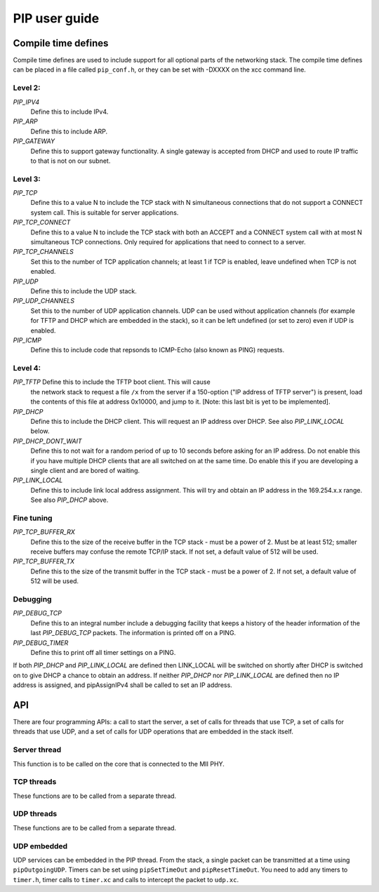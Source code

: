 PIP user guide
==============

Compile time defines
--------------------

Compile time defines are used to include support for all optional parts of
the networking stack. The compile time defines can be placed in a file
called ``pip_conf.h``, or they can be set with -DXXXX on the xcc command line.

Level 2:
''''''''

*PIP_IPV4*
  Define this to include IPv4.

*PIP_ARP*
  Define this to include ARP.

*PIP_GATEWAY*
  Define this to support gateway functionality. A single gateway is
  accepted from DHCP and used to route IP traffic to that is not on our
  subnet.

Level 3:
''''''''

*PIP_TCP*
  Define this to a value N to include the TCP stack with N simultaneous
  connections that do not support a CONNECT system call.
  This is suitable for server applications.

*PIP_TCP_CONNECT*
  Define this to a value N to include the TCP stack with both an
  ACCEPT and a CONNECT system call with at most N simultaneous TCP
  connections. Only required for applications that
  need to connect to a server.

*PIP_TCP_CHANNELS*
  Set this to the number of TCP application channels; at
  least 1 if TCP is enabled, leave undefined when TCP is not enabled.

*PIP_UDP*
  Define this to include the UDP stack.

*PIP_UDP_CHANNELS*
  Set this to the number of UDP application channels. UDP can be used
  without application channels (for example for TFTP and DHCP which are
  embedded in the stack), so it can be left undefined (or set to zero) even
  if UDP is enabled.

*PIP_ICMP*
  Define this to include code that repsonds to ICMP-Echo (also
  known as PING) requests.

Level 4:
''''''''

*PIP_TFTP* Define this to include the TFTP boot client. This will cause
  the network stack to request a file ``/x`` from the server if a
  150-option ("IP address of TFTP server") is present, load the contents of
  this file at address 0x10000, and jump to it. [Note: this last bit is yet
  to be implemented].

*PIP_DHCP*
  Define this to include the DHCP client. This will request an IP address
  over DHCP. See also *PIP_LINK_LOCAL* below.

*PIP_DHCP_DONT_WAIT*
  Define this to not wait for a random period of up to 10 seconds before
  asking for an IP address. Do not enable this if you have multiple DHCP
  clients that are all switched on at the same time. Do enable this if you
  are developing a single client and are bored of waiting.

*PIP_LINK_LOCAL*
  Define this to include link local address assignment. This will try and obtain
  an IP address in the 169.254.x.x range. See also *PIP_DHCP* above.

Fine tuning
'''''''''''

*PIP_TCP_BUFFER_RX*
  Define this to the size of the receive buffer in the TCP stack - must be
  a power of 2. Must be at least 512; smaller receive buffers may confuse
  the remote TCP/IP stack. If not set, a default value of 512 will be used.

*PIP_TCP_BUFFER_TX*
  Define this to the size of the transmit buffer in the TCP stack - must be
  a power of 2. If not set, a default value of 512 will be used.

Debugging
'''''''''

*PIP_DEBUG_TCP*
  Define this to an integral number include a debugging
  facility that keeps a history of the header information of the last
  *PIP_DEBUG_TCP* packets. The information is printed off on a PING.

*PIP_DEBUG_TIMER*
  Define this to print off all timer settings on a PING.


If both *PIP_DHCP* and *PIP_LINK_LOCAL* are defined then LINK_LOCAL will be
switched on shortly after DHCP is switched on to give DHCP a chance to
obtain an address. If neither *PIP_DHCP* nor *PIP_LINK_LOCAL* are defined
then no IP address is assigned, and pipAssignIPv4 shall be called to set an
IP address.


API
---

There are four programming APIs: a call to start the server, a set of calls
for threads that use TCP, a set of calls for threads that use UDP, and a set of
calls for UDP operations that are embedded in the stack itself.

Server thread
'''''''''''''

This function is to be called on the core that is connected to the MII PHY.

.. doxygenfunction:: pipServer


TCP threads
'''''''''''

These functions are to be called from a separate thread.

.. doxygenfunction:: pipApplicationAccept

.. doxygenfunction:: pipApplicationConnect

.. doxygenfunction:: pipApplicationClose

.. doxygenfunction:: pipApplicationRead

.. doxygenfunction:: pipApplicationWrite

UDP threads
'''''''''''

These functions are to be called from a separate thread.

.. doxygenfunction:: pipApplicationRead

.. doxygenfunction:: pipApplicationWrite

UDP embedded
''''''''''''

UDP services can be embedded in the PIP thread. From the stack, a single
packet can be transmitted at a time using ``pipOutgoingUDP``. Timers can be set
using ``pipSetTimeOut`` and ``pipResetTimeOut``. You need to add any timers
to ``timer.h``, timer calls to ``timer.xc`` and calls to intercept the
packet to ``udp.xc``.

.. doxygenfunction:: pipOutgoingUDP

.. doxygenfunction:: pipSetTimeOut

.. doxygenfunction:: pipResetTimeOut

